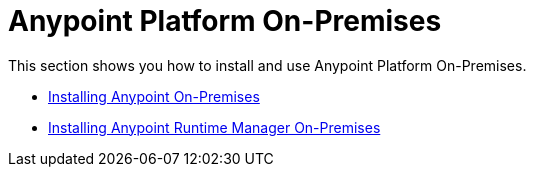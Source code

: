 = Anypoint Platform On-Premises

This section shows you how to install and use Anypoint Platform On-Premises.

* link:/anypoint-platform-on-premises/v/1.0/installing-anypoint-on-premises[Installing Anypoint On-Premises]
* link:/anypoint-platform-on-premises/v/1.0/installing-anypoint-runtime-manager-on-premises[Installing Anypoint Runtime Manager On-Premises]
